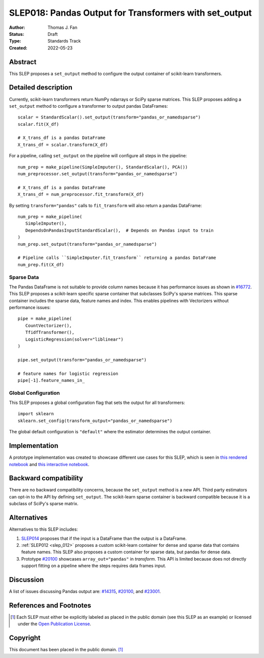.. _slep_018:

=======================================================
SLEP018: Pandas Output for Transformers with set_output
=======================================================

:Author: Thomas J. Fan
:Status: Draft
:Type: Standards Track
:Created: 2022-05-23

Abstract
--------

This SLEP proposes a ``set_output`` method to configure the output container of
scikit-learn transformers.

Detailed description
--------------------

Currently, scikit-learn transformers return NumPy ndarrays or SciPy sparse matrices.
This SLEP proposes adding a ``set_output`` method to configure a transformer to output
pandas DataFrames::

   scalar = StandardScalar().set_output(transform="pandas_or_namedsparse")
   scalar.fit(X_df)

   # X_trans_df is a pandas DataFrame
   X_trans_df = scalar.transform(X_df)

For a pipeline, calling ``set_output`` on the pipeline will configure
all steps in the pipeline::

   num_prep = make_pipeline(SimpleImputer(), StandardScalar(), PCA())
   num_preprocessor.set_output(transform="pandas_or_namedsparse")

   # X_trans_df is a pandas DataFrame
   X_trans_df = num_preprocessor.fit_transform(X_df)

By setting ``transform="pandas"`` calls to ``fit_transform`` will also return a
pandas DataFrame::

   num_prep = make_pipeline(
      SimpleImputer(),
      DependsOnPandasInputStandardScalar(),  # Depends on Pandas input to train
   )
   num_prep.set_output(transform="pandas_or_namedsparse")

   # Pipeline calls ``SimpleImputer.fit_transform`` returning a pandas DataFrame
   num_prep.fit(X_df)

Sparse Data
...........

The Pandas DataFrame is not suitable to provide column names because it has
performance issues as shown in
`#16772 <https://github.com/scikit-learn/scikit-learn/pull/16772#issuecomment-615423097>`__.
This SLEP proposes a scikit-learn specific sparse container that subclasses SciPy's
sparse matrices. This sparse container includes the sparse data, feature names and
index. This enables pipelines with Vectorizers without performance issues::

   pipe = make_pipeline(
      CountVectorizer(),
      TfidfTransformer(),
      LogisticRegression(solver="liblinear")
   )

   pipe.set_output(transform="pandas_or_namedsparse")

   # feature names for logistic regression
   pipe[-1].feature_names_in_

Global Configuration
....................

This SLEP proposes a global configuration flag that sets the output for
all transformers::

   import sklearn
   sklearn.set_config(transform_output="pandas_or_namedsparse")

The global default configuration is ``"default"`` where the estimator determines
the output container.

Implementation
--------------

A prototype implementation was created to showcase different use cases for this SLEP,
which is seen in
`this rendered notebook <https://nbviewer.org/github/thomasjpfan/pandas-prototype-demo/blob/main/index.ipynb>`__
and
`this interactive notebook <https://colab.research.google.com/github/thomasjpfan/pandas-prototype-demo/blob/main/index.ipynb>`__.


Backward compatibility
----------------------

There are no backward compatibility concerns, because the ``set_output`` method
is a new API. Third party estimators can opt-in to the API by defining
``set_output``. The scikit-learn sparse container is backward compatible because
it is a subclass of SciPy's sparse matrix.

Alternatives
------------

Alternatives to this SLEP includes:

1. `SLEP014 <https://github.com/scikit-learn/enhancement_proposals/pull/37>`__
   proposes that if the input is a DataFrame than the output is a DataFrame.
2. :ref:`SLEP012 <slep_012>` proposes a custom scikit-learn container
   for dense and sparse data that contains feature names. This SLEP
   also proposes a custom container for sparse data, but pandas for dense data.
3. Prototype `#20100 <https://github.com/scikit-learn/scikit-learn/pull/20100>`__
   showcases ``array_out="pandas"`` in `transform`. This API
   is limited because does not directly support fitting on a pipeline where the
   steps requires data frames input.

Discussion
----------

A list of issues discussing Pandas output are:
`#14315 <https://github.com/scikit-learn/scikit-learn/pull/14315>`__,
`#20100 <https://github.com/scikit-learn/scikit-learn/pull/20100>`__, and
`#23001 <https://github.com/scikit-learn/scikit-learn/issueas/23001>`__.

References and Footnotes
------------------------

.. [1] Each SLEP must either be explicitly labeled as placed in the public
   domain (see this SLEP as an example) or licensed under the `Open
   Publication License`_.

.. _Open Publication License: https://www.opencontent.org/openpub/


Copyright
---------

This document has been placed in the public domain. [1]_
